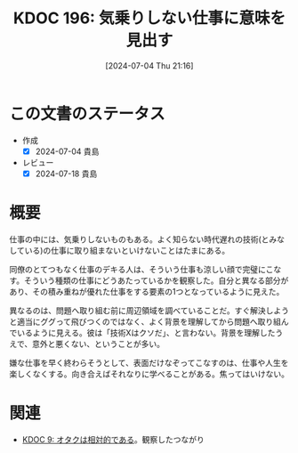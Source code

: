 :properties:
:ID: 20240704T211631
:mtime:    20241102180331 20241028101410
:ctime:    20241028101410
:end:
#+title:      KDOC 196: 気乗りしない仕事に意味を見出す
#+date:       [2024-07-04 Thu 21:16]
#+filetags:   :essay:
#+identifier: 20240704T211631

* この文書のステータス
- 作成
  - [X] 2024-07-04 貴島
- レビュー
  - [X] 2024-07-18 貴島

* 概要
仕事の中には、気乗りしないものもある。よく知らない時代遅れの技術(とみなしている)の仕事に取り組まないといけないことはたまにある。

同僚のとてつもなく仕事のデキる人は、そういう仕事も涼しい顔で完璧にこなす。そういう種類の仕事にどうあたっているかを観察した。自分と異なる部分があり、その積み重ねが優れた仕事をする要素の1つとなっているように見えた。

異なるのは、問題へ取り組む前に周辺領域を調べていることだ。すぐ解決しようと適当にググって飛びつくのではなく、よく背景を理解してから問題へ取り組んでいるように見える。彼は「技術Xはクソだ」、と言わない。背景を理解したうえで、意外と悪くない、ということが多い。

嫌な仕事を早く終わらそうとして、表面だけなぞってこなすのは、仕事や人生を楽しくなくする。向き合えばそれなりに学べることがある。焦ってはいけない。

* 関連
- [[id:20221205T020840][KDOC 9: オタクは相対的である]]。観察したつながり
